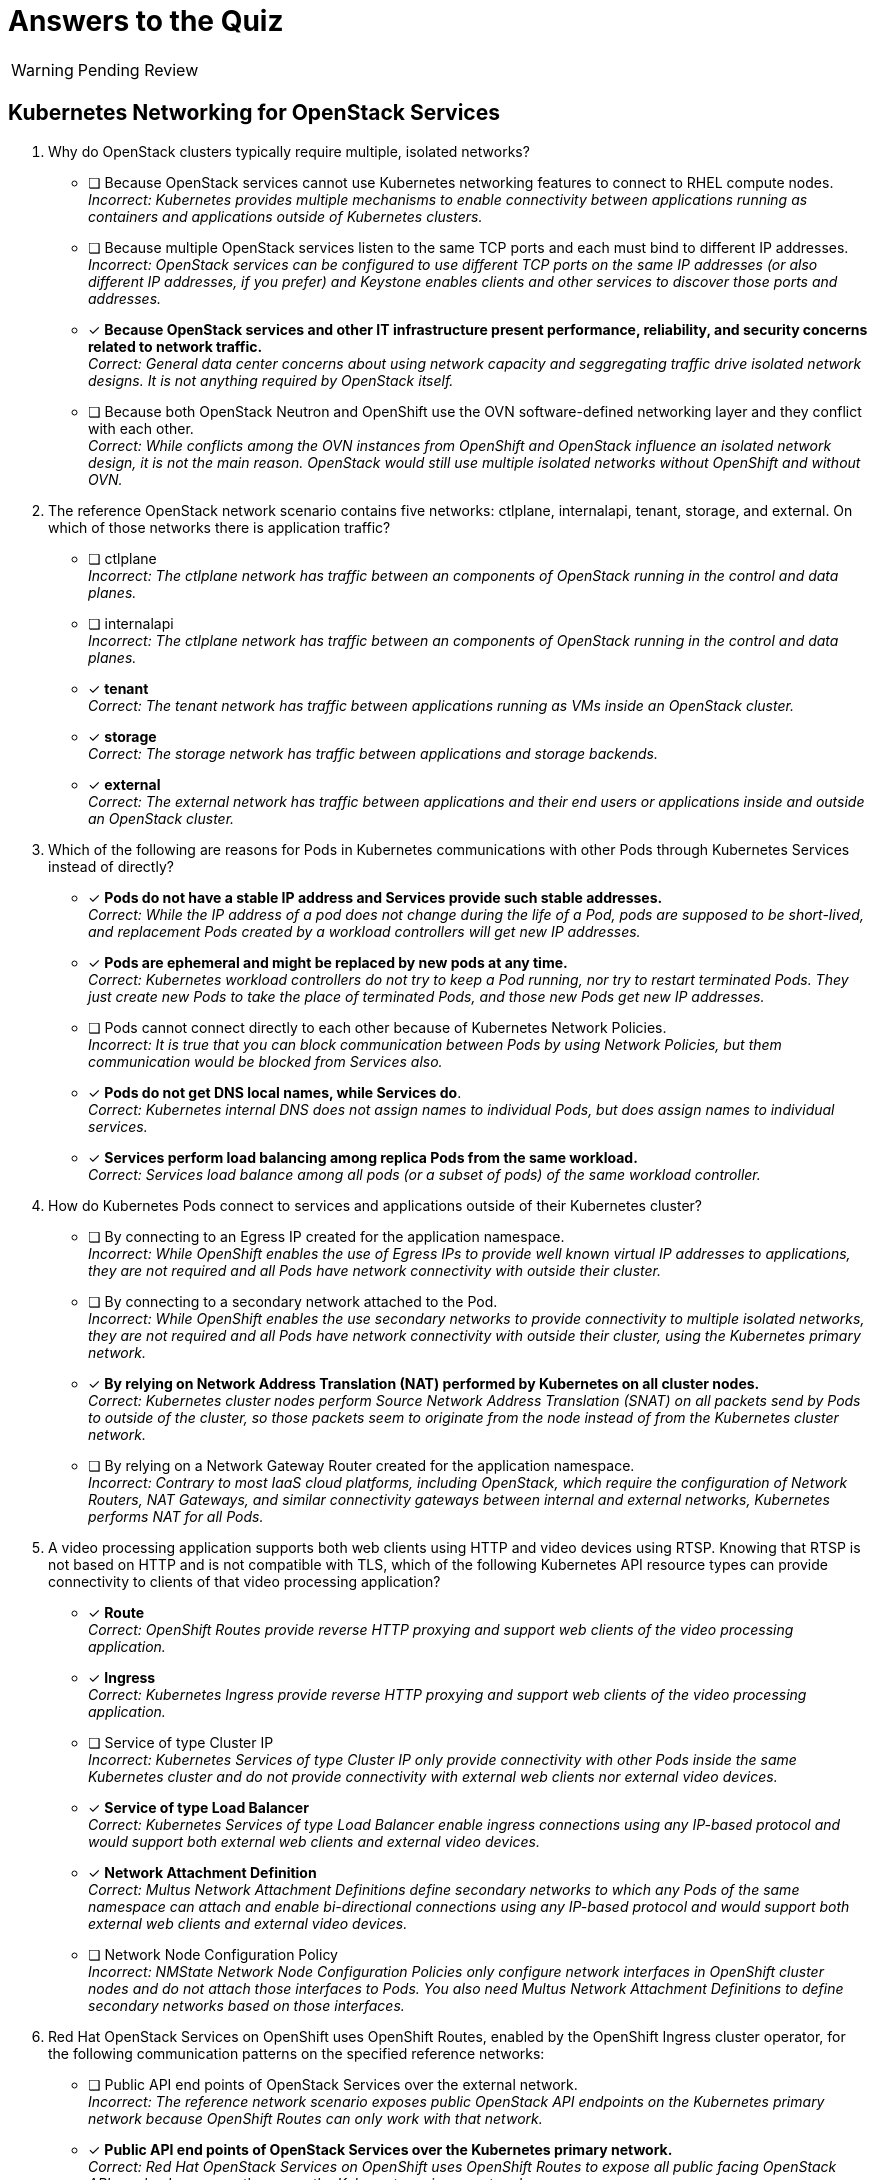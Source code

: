 :time_estimate: 1

= Answers to the Quiz

WARNING: Pending Review

== Kubernetes Networking for OpenStack Services

1. Why do OpenStack clusters typically require multiple, isolated networks?

* [ ] Because OpenStack services cannot use Kubernetes networking features to connect to RHEL compute nodes. +
_Incorrect: Kubernetes provides multiple mechanisms to enable connectivity between applications running as containers and applications outside of Kubernetes clusters._

* [ ] Because multiple OpenStack services listen to the same TCP ports and each must bind to different IP addresses. +
_Incorrect: OpenStack services can be configured to use different TCP ports on the same IP addresses (or also different IP addresses, if you prefer) and Keystone enables clients and other services to discover those ports and addresses._

* [x] *Because OpenStack services and other IT infrastructure present performance, reliability, and security concerns related to network traffic.* +
_Correct: General data center concerns about using network capacity and seggregating traffic drive isolated network designs. It is not anything required by OpenStack itself._

* [ ] Because both OpenStack Neutron and OpenShift use the OVN software-defined networking layer and they conflict with each other. +
_Correct: While conflicts among the OVN instances from OpenShift and OpenStack influence an isolated network design, it is not the main reason. OpenStack would still use multiple isolated networks without OpenShift and without OVN._

2. The reference OpenStack network scenario contains five networks: ctlplane, internalapi, tenant, storage, and external. On which of those networks there is application traffic?

* [ ] ctlplane +
_Incorrect: The ctlplane network has traffic between an components of OpenStack running in the control and data planes._

* [ ] internalapi +
_Incorrect: The ctlplane network has traffic between an components of OpenStack running in the control and data planes._

* [x] *tenant* +
_Correct: The tenant network has traffic between applications running as VMs inside an OpenStack cluster._

* [x] *storage* +
_Correct: The storage network has traffic between applications and storage backends._

* [x] *external* +
_Correct: The external network has traffic between applications and their end users or applications inside and outside an OpenStack cluster._

3. Which of the following are reasons for Pods in Kubernetes communications with other Pods through Kubernetes Services instead of directly?

* [x] *Pods do not have a stable IP address and Services provide such stable addresses.* +
_Correct: While the IP address of a pod does not change during the life of a Pod, pods are supposed to be short-lived, and replacement Pods created by a workload controllers will get new IP addresses._

* [x] *Pods are ephemeral and might be replaced by new pods at any time.* +
_Correct: Kubernetes workload controllers do not try to keep a Pod running, nor try to restart terminated Pods. They just create new Pods to take the place of terminated Pods, and those new Pods get new IP addresses._

* [ ] Pods cannot connect directly to each other because of Kubernetes Network Policies. +
_Incorrect: It is true that you can block communication between Pods by using Network Policies, but them communication would be blocked from Services also._

* [x] *Pods do not get DNS local names, while Services do*. +
_Correct: Kubernetes internal DNS does not assign names to individual Pods, but does assign names to individual services._

* [x] *Services perform load balancing among replica Pods from the same workload.* +
_Correct: Services load balance among all pods (or a subset of pods) of the same workload controller._

4. How do Kubernetes Pods connect to services and applications outside of their Kubernetes cluster?

* [ ] By connecting to an Egress IP created for the application namespace. +
_Incorrect: While OpenShift enables the use of Egress IPs to provide well known virtual IP addresses to applications, they are not required and all Pods have network connectivity with outside their cluster._

* [ ] By connecting to a secondary network attached to the Pod. +
_Incorrect: While OpenShift enables the use secondary networks to provide connectivity to multiple isolated networks, they are not required and all Pods have network connectivity with outside their cluster, using the Kubernetes primary network._

* [x] *By relying on Network Address Translation (NAT) performed by Kubernetes on all cluster nodes.* +
_Correct: Kubernetes cluster nodes perform Source Network Address Translation (SNAT) on all packets send by Pods to outside of the cluster, so those packets seem to originate from the node instead of from the Kubernetes cluster network._

* [ ] By relying on a Network Gateway Router created for the application namespace. +
_Incorrect: Contrary to most IaaS cloud platforms, including OpenStack, which require the configuration of Network Routers, NAT Gateways, and similar connectivity gateways between internal and external networks, Kubernetes performs NAT for all Pods._

5. A video processing application supports both web clients using HTTP and video devices using RTSP. Knowing that RTSP is not based on HTTP and is not compatible with TLS, which of the following Kubernetes API resource types can provide connectivity to clients of that video processing application?

* [x] *Route* +
_Correct: OpenShift Routes provide reverse HTTP proxying and support web clients of the video processing application._

* [x] *Ingress* +
_Correct: Kubernetes Ingress provide reverse HTTP proxying and support web clients of the video processing application._

* [ ] Service of type Cluster IP +
_Incorrect: Kubernetes Services of type Cluster IP only provide connectivity with other Pods inside the same Kubernetes cluster and do not provide connectivity with external web clients nor external video devices._

* [x] *Service of type Load Balancer* +
_Correct: Kubernetes Services of type Load Balancer enable ingress connections using any IP-based protocol and would support both external web clients and external video devices._

* [x] *Network Attachment Definition* +
_Correct: Multus Network Attachment Definitions define secondary networks to which any Pods of the same namespace can attach and enable bi-directional connections using any IP-based protocol and would support both external web clients and external video devices._

* [ ] Network Node Configuration Policy +
_Incorrect: NMState Network Node Configuration Policies only configure network interfaces in OpenShift cluster nodes and do not attach those interfaces to Pods. You also need Multus Network Attachment Definitions to define secondary networks based on those interfaces._

6. Red Hat OpenStack Services on OpenShift uses OpenShift Routes, enabled by the OpenShift Ingress cluster operator, for the following communication patterns on the specified reference networks:

* [ ] Public API end points of OpenStack Services over the external network. +
_Incorrect: The reference network scenario exposes public OpenStack API endpoints on the Kubernetes primary network because OpenShift Routes can only work with that network._

* [x] *Public API end points of OpenStack Services over the Kubernetes primary network.* +
_Correct: Red Hat OpenStack Services on OpenShift uses OpenShift Routes to expose all public facing OpenStack APIs and only exposes them over the Kubernetes primary network._

* [ ] Private API end points of OpenStack Services over the ctlplane network. +
_Incorrect: The reference network scenario exposes private OpenStack API endpoints on the internalapi network. Anyway, Routes would not work because they can only attach to the Kubernetes primary network._

* [ ] Private API end points of OpenStack Services over the internalapi network. +
_Incorrect: Routes would not work for private API endpoints because the reference network scenario uses the internalapi network and routes can only attach to the Kubernetes primary network._

* [ ] AMQP Messaging over the ctlplane network. +
_Incorrect: The reference network scenario uses the internalapi network for AMQP traffic. Anyway, OpenShift Routes cannot support non-HTTP protocols such as AMQP._

* [ ] AMQP Messaging over the internalapi network. +
_Incorrect: OpenShift Routes cannot support non-HTTP protocols such as AMQP._

* [ ] SSH management of compute nodes over the ctlplane network. +
_Incorrect: OpenShift Routes cannot support non-HTTP protocols such as SSH. Anyway, Routes provides ingress traffic to Pods, while SSH connections are egress connections from Pods to RHEL compute nodes._

* [ ] SSH management of compute nodes over the internalapi network. +
_Incorrect: OpenStack performs SSH management of compute nodes over the ctlplane network. Anyway, OpenShift Routes cannot support non-HTTP protocols such as SSH._

7. Red Hat OpenStack Services on OpenShift uses Kubernetes Services of type Load Balancer, enabled by the MetalLB add-on operator, for the following communication patterns on the specified reference networks:

* [ ] Public API end points of OpenStack Services over the external network. +
_Incorrect: The reference network scenario exposes public APIs on the Kubernetes primary network. Anyway, OpenStack uses OpenShift Routes instead of Services._

* [ ] Public API end points of OpenStack Services over the Kubernetes primary network. +
_Incorrect: OpenStack uses OpenShift Routes as a better alternative than Services for exposing HTTP over the Kubernetes primary network._

* [ ] Private API end points of OpenStack Services over the ctlplane network. +
_Incorrect: The reference network scenario exposes private APIs on the internalapi network._

* [x] *Private API end points of OpenStack Services over the internalapi network.* +
_Correct: OpenStack uses Kubernetes Services as external load balancers for private APIs over HTTP because you cannot expose Routes or Ingress on secondary networks._

* [ ] AMQP Messaging over the ctlplane network. +
_Incorrect: The reference network scenario exposes AMQP messaging on the internalapi network._

* [x] *AMQP Messaging over the internalapi network.* +
_Correct: OpenStack uses Kubernetes Services as external load balancers for AMQP messaging and MetalLB enables exposing Services with VIPs on secondary networks._

* [ ] SSH management of compute nodes over the ctlplane network. +
_Incorrect: Services provides ingress traffic to Pods, while SSH connections are egress connections from Pods to RHEL compute nodes._

* [ ] SSH management of compute nodes over the internalapi network. +
_Incorrect: OpenStack performs SSH management of compute nodes over the ctlplane network. Anyway, Services provide only ingress traffic to Pods, while SSH connections are egress traffic._

8. Red Hat OpenStack Services on OpenShift uses secondary networks, enabled by Multus, for the following communication patterns on the specified reference networks:

* [ ] Public API end points of OpenStack Services over the external network. +
_Incorrect: OpenStack uses Routes for public API endpoints, and only on the Kubernetes primary network._

* [ ] Public API end points of OpenStack Services over the Kubernetes primary network. +
_Incorrect: OpenStack uses Routes for public API endpoints and there is no need to configure Multus for the Kubernetes primary network because it is not a secondary network._

* [ ] Private API end points of OpenStack Services over the ctlplane network. +
_Incorrect: The reference network scenario uses the internalapi network for private API end points. Anyway, MetalLB does not require its VIPs to belong to networks also available as secondary networks to Pods._

* [ ] Private API end points of OpenStack Services over the internalapi network. +
_Incorrect: MetalLB can attach Kubernetes Services to virtual IPs on any network and does not require those networks to be available as secondary networks to Pods._

* [ ] AMQP Messaging over the ctlplane network. +
_Incorrect: The reference network scenario uses the internalapi network AMQP messaging. Anyway, MetalLB does not require its VIPs to belong to networks also available as secondary networks to Pods._

* [ ] AMQP Messaging over the internalapi network. +
_Incorrect: MetalLB can attach Kubernetes Services to virtual IPs on any network and does not require those networks to be available as secondary networks to Pods._

* [x] *SSH management of compute nodes over the ctlplane network.* +
_Correct: Routes and Services would not be sufficient to provide egress connectivity with secondary networks, so Ansible pods must attach directly to the ctlplane network as a secondary network._

* [ ] SSH management of compute nodes over the internalapi network. +
_Incorrect: The reference network scenario uses the ctlplane network to open SSH sessions to RHEL compute nodes._
